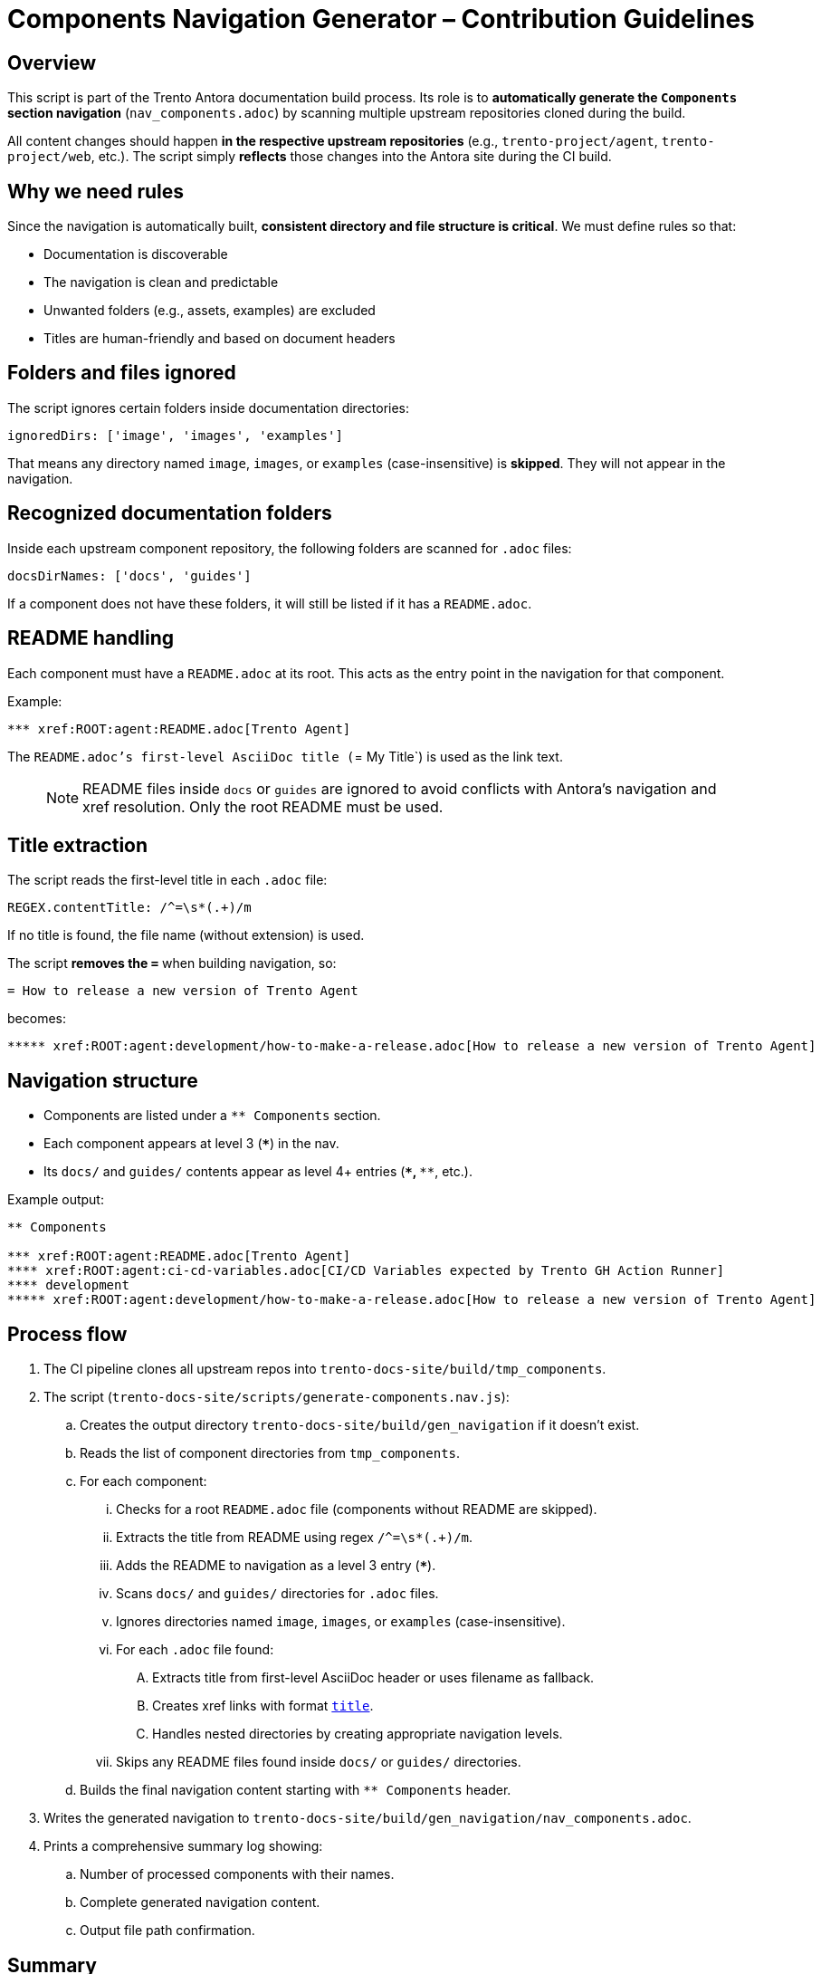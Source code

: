 = Components Navigation Generator – Contribution Guidelines

== Overview

This script is part of the Trento Antora documentation build process.  
Its role is to **automatically generate the `Components` section navigation** (`nav_components.adoc`) by scanning multiple upstream repositories cloned during the build.

All content changes should happen **in the respective upstream repositories** (e.g., `trento-project/agent`, `trento-project/web`, etc.).  
The script simply **reflects** those changes into the Antora site during the CI build.

== Why we need rules

Since the navigation is automatically built, **consistent directory and file structure is critical**.  
We must define rules so that:

* Documentation is discoverable
* The navigation is clean and predictable
* Unwanted folders (e.g., assets, examples) are excluded
* Titles are human-friendly and based on document headers

== Folders and files ignored

The script ignores certain folders inside documentation directories:

[source,js]
----
ignoredDirs: ['image', 'images', 'examples']
----

That means any directory named `image`, `images`, or `examples` (case-insensitive) is **skipped**.  
They will not appear in the navigation.

== Recognized documentation folders

Inside each upstream component repository, the following folders are scanned for `.adoc` files:

[source,js]
----
docsDirNames: ['docs', 'guides']
----

If a component does not have these folders, it will still be listed if it has a `README.adoc`.

== README handling

Each component must have a `README.adoc` at its root.  
This acts as the entry point in the navigation for that component.

Example:
----
*** xref:ROOT:agent:README.adoc[Trento Agent]
----

The `README.adoc`'s first-level AsciiDoc title (`= My Title`) is used as the link text.

> NOTE: README files inside `docs` or `guides` are ignored to avoid conflicts with Antora’s navigation and xref resolution. Only the root README must be used.

== Title extraction

The script reads the first-level title in each `.adoc` file:

[source,js]
----
REGEX.contentTitle: /^=\s*(.+)/m
----

If no title is found, the file name (without extension) is used.

The script **removes the `=`** when building navigation, so:

----
= How to release a new version of Trento Agent
----

becomes:

----
***** xref:ROOT:agent:development/how-to-make-a-release.adoc[How to release a new version of Trento Agent]
----

== Navigation structure

* Components are listed under a `** Components` section.
* Each component appears at level 3 (`***`) in the nav.
* Its `docs/` and `guides/` contents appear as level 4+ entries (`****`, `*****`, etc.).

Example output:

----
** Components

*** xref:ROOT:agent:README.adoc[Trento Agent]
**** xref:ROOT:agent:ci-cd-variables.adoc[CI/CD Variables expected by Trento GH Action Runner]
**** development
***** xref:ROOT:agent:development/how-to-make-a-release.adoc[How to release a new version of Trento Agent]
----

== Process flow

. The CI pipeline clones all upstream repos into `trento-docs-site/build/tmp_components`.
. The script (`trento-docs-site/scripts/generate-components.nav.js`):
.. Creates the output directory `trento-docs-site/build/gen_navigation` if it doesn't exist.
.. Reads the list of component directories from `tmp_components`.
.. For each component:
... Checks for a root `README.adoc` file (components without README are skipped).
... Extracts the title from README using regex `/^=\s*(.+)/m`.
... Adds the README to navigation as a level 3 entry (`***`).
... Scans `docs/` and `guides/` directories for `.adoc` files.
... Ignores directories named `image`, `images`, or `examples` (case-insensitive).
... For each `.adoc` file found:
.... Extracts title from first-level AsciiDoc header or uses filename as fallback.
.... Creates xref links with format `xref:ROOT:componentName:filePath[title]`.
.... Handles nested directories by creating appropriate navigation levels.
... Skips any README files found inside `docs/` or `guides/` directories.
.. Builds the final navigation content starting with `** Components` header.
. Writes the generated navigation to `trento-docs-site/build/gen_navigation/nav_components.adoc`.
. Prints a comprehensive summary log showing:
.. Number of processed components with their names.
.. Complete generated navigation content.
.. Output file path confirmation.

== Summary

If you contribute documentation to any Trento upstream repository:

* **Always** add or update the `README.adoc` at the root for that component.
* Place `.adoc` documentation in `docs/` or `guides/`.
* Do **not** put `.adoc` files inside `images/`, `image/`, or `examples/` folders (they are ignored).
* Use proper first-level titles in `.adoc` files (`= My Title`).
* Remember: The script runs automatically during CI — the nav file is never edited manually.